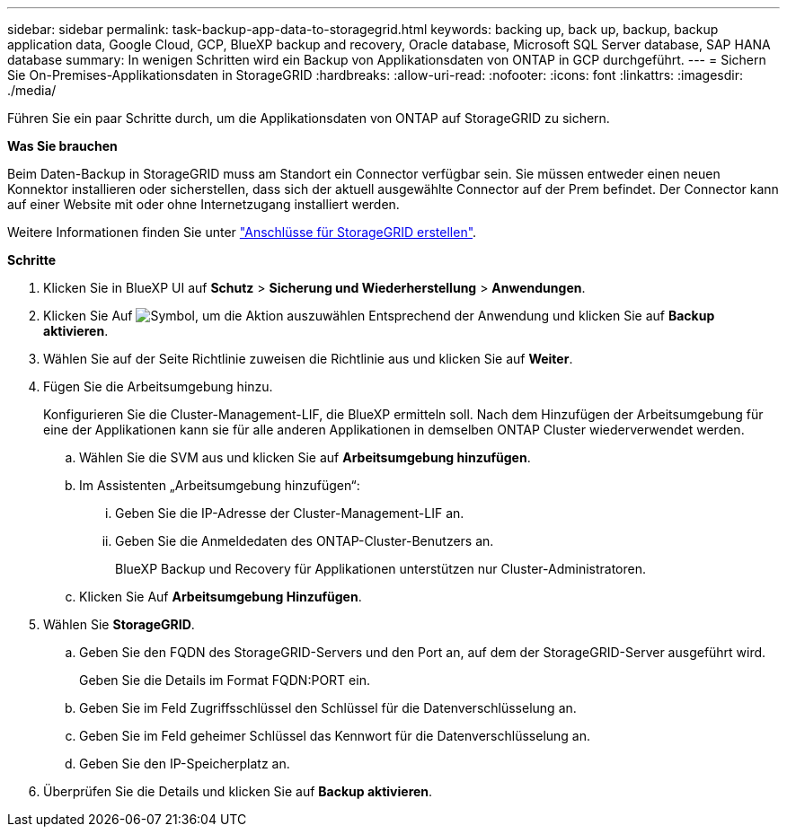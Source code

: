 ---
sidebar: sidebar 
permalink: task-backup-app-data-to-storagegrid.html 
keywords: backing up, back up, backup, backup application data, Google Cloud, GCP, BlueXP backup and recovery, Oracle database, Microsoft SQL Server database, SAP HANA database 
summary: In wenigen Schritten wird ein Backup von Applikationsdaten von ONTAP in GCP durchgeführt. 
---
= Sichern Sie On-Premises-Applikationsdaten in StorageGRID
:hardbreaks:
:allow-uri-read: 
:nofooter: 
:icons: font
:linkattrs: 
:imagesdir: ./media/


[role="lead"]
Führen Sie ein paar Schritte durch, um die Applikationsdaten von ONTAP auf StorageGRID zu sichern.

*Was Sie brauchen*

Beim Daten-Backup in StorageGRID muss am Standort ein Connector verfügbar sein. Sie müssen entweder einen neuen Konnektor installieren oder sicherstellen, dass sich der aktuell ausgewählte Connector auf der Prem befindet. Der Connector kann auf einer Website mit oder ohne Internetzugang installiert werden.

Weitere Informationen finden Sie unter link:task-backup-onprem-private-cloud.html#creating-or-switching-connectors["Anschlüsse für StorageGRID erstellen"].

*Schritte*

. Klicken Sie in BlueXP UI auf *Schutz* > *Sicherung und Wiederherstellung* > *Anwendungen*.
. Klicken Sie Auf image:icon-action.png["Symbol, um die Aktion auszuwählen"] Entsprechend der Anwendung und klicken Sie auf *Backup aktivieren*.
. Wählen Sie auf der Seite Richtlinie zuweisen die Richtlinie aus und klicken Sie auf *Weiter*.
. Fügen Sie die Arbeitsumgebung hinzu.
+
Konfigurieren Sie die Cluster-Management-LIF, die BlueXP ermitteln soll. Nach dem Hinzufügen der Arbeitsumgebung für eine der Applikationen kann sie für alle anderen Applikationen in demselben ONTAP Cluster wiederverwendet werden.

+
.. Wählen Sie die SVM aus und klicken Sie auf *Arbeitsumgebung hinzufügen*.
.. Im Assistenten „Arbeitsumgebung hinzufügen“:
+
... Geben Sie die IP-Adresse der Cluster-Management-LIF an.
... Geben Sie die Anmeldedaten des ONTAP-Cluster-Benutzers an.
+
BlueXP Backup und Recovery für Applikationen unterstützen nur Cluster-Administratoren.



.. Klicken Sie Auf *Arbeitsumgebung Hinzufügen*.


. Wählen Sie *StorageGRID*.
+
.. Geben Sie den FQDN des StorageGRID-Servers und den Port an, auf dem der StorageGRID-Server ausgeführt wird.
+
Geben Sie die Details im Format FQDN:PORT ein.

.. Geben Sie im Feld Zugriffsschlüssel den Schlüssel für die Datenverschlüsselung an.
.. Geben Sie im Feld geheimer Schlüssel das Kennwort für die Datenverschlüsselung an.
.. Geben Sie den IP-Speicherplatz an.


. Überprüfen Sie die Details und klicken Sie auf *Backup aktivieren*.

